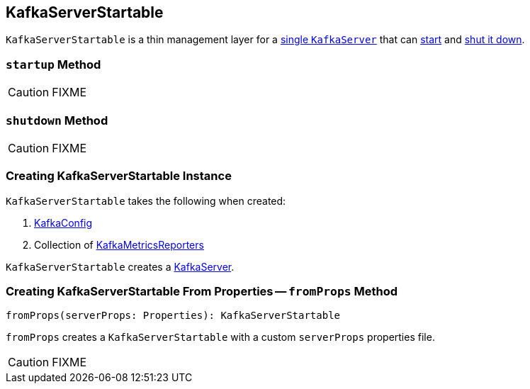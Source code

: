 == [[KafkaServerStartable]] KafkaServerStartable

`KafkaServerStartable` is a thin management layer for a <<creating-instance, single `KafkaServer`>> that can <<startup, start>> and <<shutdown, shut it down>>.

=== [[startup]] `startup` Method

CAUTION: FIXME

=== [[shutdown]] `shutdown` Method

CAUTION: FIXME

=== [[creating-instance]] Creating KafkaServerStartable Instance

`KafkaServerStartable` takes the following when created:

1. link:kafka-broker.adoc#KafkaConfig[KafkaConfig]
2. Collection of link:kafka-KafkaMetricsReporter.adoc[KafkaMetricsReporters]

`KafkaServerStartable` creates a link:kafka-KafkaServer.adoc[KafkaServer].

=== [[fromProps]] Creating KafkaServerStartable From Properties -- `fromProps` Method

[source, scala]
----
fromProps(serverProps: Properties): KafkaServerStartable
----

`fromProps` creates a `KafkaServerStartable` with a custom `serverProps` properties file.

CAUTION: FIXME
